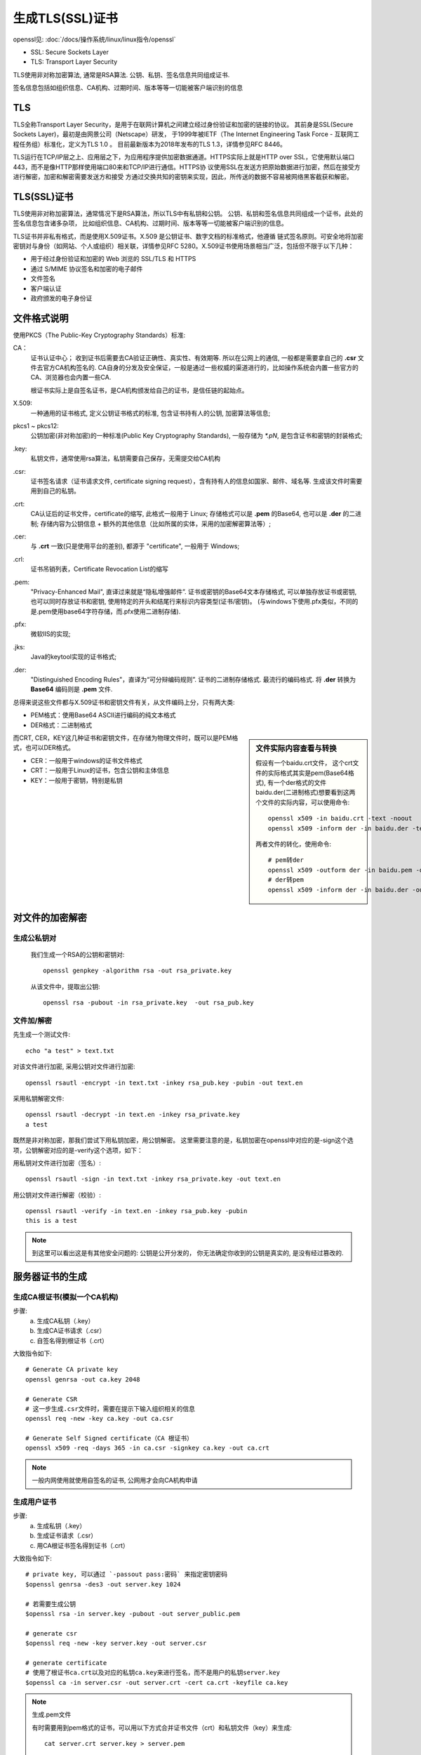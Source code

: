 ===========================
生成TLS(SSL)证书
===========================


.. post:: 2023-02-20 22:06:49
  :tags:
  :category: 安全
  :author: YanQue
  :location: CD
  :language: zh-cn


openssl见: :doc:`/docs/操作系统/linux/linux指令/openssl`

- SSL: Secure Sockets Layer
- TLS: Transport Layer Security

TLS使用非对称加密算法, 通常是RSA算法. 公钥、私钥、签名信息共同组成证书.

签名信息包括如组织信息、CA机构、过期时间、版本等等一切能被客户端识别的信息

TLS
===========================

TLS全称Transport Layer Security，是⽤于在联⽹计算机之间建⽴经过身份验证和加密的链接的协议。
其前身是SSL(Secure Sockets Layer)，最初是由⽹景公司（Netscape）研发，
于1999年被IETF（The Internet Engineering Task Force - 互联⽹⼯程任务组）标准化，定义为TLS 1.0 。
⽬前最新版本为2018年发布的TLS 1.3，详情参⻅RFC 8446。

TLS运⾏在TCP/IP层之上、应⽤层之下，为应⽤程序提供加密数据通道。HTTPS实际上就是HTTP
over SSL，它使⽤默认端⼝443，⽽不是像HTTP那样使⽤端⼝80来和TCP/IP进⾏通信。HTTPS协
议使⽤SSL在发送⽅把原始数据进⾏加密，然后在接受⽅进⾏解密，加密和解密需要发送⽅和接受
⽅通过交换共知的密钥来实现，因此，所传送的数据不容易被⽹络⿊客截获和解密。

TLS(SSL)证书
===========================

TLS使⽤⾮对称加密算法，通常情况下是RSA算法，所以TLS中有私钥和公钥。
公钥、私钥和签名信息共同组成⼀个证书，此处的签名信息包含诸多杂项，
⽐如组织信息、CA机构、过期时间、版本等等⼀切能被客户端识别的信息。

TLS证书并⾮私有格式，⽽是使⽤X.509证书。X.509 是公钥证书、数字⽂档的标准格式，他遵循
链式签名原则。可安全地将加密密钥对与身份（如⽹站、个⼈或组织）相关联，详情参⻅RFC
5280。X.509证书使⽤场景相当⼴泛，包括但不限于以下⼏种：

•  ⽤于经过身份验证和加密的 Web 浏览的 SSL/TLS 和 HTTPS
•  通过 S/MIME 协议签名和加密的电⼦邮件
•  ⽂件签名
•  客户端认证
•  政府颁发的电⼦身份证

文件格式说明
===========================

使用PKCS（The Public-Key Cryptography Standards）标准:

CA：
  证书认证中心；
  收到证书后需要去CA验证正确性、真实性、有效期等. 所以在公网上的通信, 一般都是需要拿自己的 **.csr** 文件去官方CA机构签名的.
  CA自身的分发及安全保证，一般是通过一些权威的渠道进行的，比如操作系统会内置一些官方的CA、浏览器也会内置一些CA.

  根证书实际上是⾃签名证书，是CA机构颁发给⾃⼰的证书，是信任链的起始点。
X.509:
  一种通用的证书格式, 定义公钥证书格式的标准, 包含证书持有人的公钥, 加密算法等信息;
pkcs1 ~ pkcs12:
  公钥加密(非对称加密)的一种标准(Public Key Cryptography Standards), 一般存储为 `*.pN`, 是包含证书和密钥的封装格式;
.key:
  私钥文件，通常使用rsa算法，私钥需要自己保存，无需提交给CA机构
.csr:
  证书签名请求（证书请求文件, certificate signing request），含有持有人的信息如国家、邮件、域名等. 生成该文件时需要用到自己的私钥。
.crt:
  CA认证后的证书文件，certificate的缩写, 此格式一般用于 Linux;
  存储格式可以是 **.pem** 的Base64, 也可以是 **.der** 的二进制;
  存储内容为公钥信息 + 额外的其他信息（比如所属的实体，采用的加密解密算法等）;
.cer:
  与 **.crt** 一致(只是使用平台的差别), 都源于 "certificate", 一般用于 Windows;
.crl:
  证书吊销列表，Certificate Revocation List的缩写
.pem:
  "Privacy-Enhanced Mail", 直译过来就是“隐私增强邮件”.
  证书或密钥的Base64文本存储格式, 可以单独存放证书或密钥, 也可以同时存放证书和密钥, 使用特定的开头和结尾行来标识内容类型(证书/密钥)。
  (与windows下使用.pfx类似，不同的是.pem使用base64字符存储，而.pfx使用二进制存储).
.pfx:
  微软IIS的实现;
.jks:
  Java的keytool实现的证书格式;
.der:
  "Distinguished Encoding Rules"，直译为“可分辩编码规则”. 证书的二进制存储格式.
  最流行的编码格式.
  将 **.der** 转换为 **Base64** 编码则是 **.pem** 文件.

总得来说这些文件都与X.509证书和密钥文件有关，从文件编码上分，只有两大类:

* PEM格式：使用Base64 ASCII进行编码的纯文本格式
* DER格式：二进制格式

.. sidebar:: 文件实际内容查看与转换

  假设有一个baidu.crt文件， 这个crt文件的实际格式其实是pem(Base64格式),
  有一个der格式的文件baidu.der(二进制格式)想要看到这两个文件的实际内容，可以使用命令::

    openssl x509 -in baidu.crt -text -noout
    openssl x509 -inform der -in baidu.der -text -noout

  两者文件的转化，使用命令::

    # pem转der
    openssl x509 -outform der -in baidu.pem -out baidu.der
    # der转pem
    openssl x509 -inform der -in baidu.der -out baidu.crt

而CRT, CER，KEY这几种证书和密钥文件，在存储为物理文件时，既可以是PEM格式，也可以DER格式。

* CER：一般用于windows的证书文件格式
* CRT：一般用于Linux的证书，包含公钥和主体信息
* KEY：一般用于密钥，特别是私钥

对文件的加密解密
===========================

生成公私钥对
---------------------------

  我们生成一个RSA的公钥和密钥对::

    openssl genpkey -algorithm rsa -out rsa_private.key

  从该文件中，提取出公钥::

    openssl rsa -pubout -in rsa_private.key  -out rsa_pub.key

文件加/解密
---------------------------

先生成一个测试文件::

  echo "a test" > text.txt

对该文件进行加密, 采用公钥对文件进行加密::

  openssl rsautl -encrypt -in text.txt -inkey rsa_pub.key -pubin -out text.en

采用私钥解密文件::

  openssl rsautl -decrypt -in text.en -inkey rsa_private.key
  a test

既然是非对称加密，那我们尝试下用私钥加密，用公钥解密。
这里需要注意的是，私钥加密在openssl中对应的是-sign这个选项，公钥解密对应的是-verify这个选项，如下：

用私钥对文件进行加密（签名）::

  openssl rsautl -sign -in text.txt -inkey rsa_private.key -out text.en

用公钥对文件进行解密（校验）::

  openssl rsautl -verify -in text.en -inkey rsa_pub.key -pubin
  this is a test

.. note::

  到这里可以看出这是有其他安全问题的: 公钥是公开分发的，
  你无法确定你收到的公钥是真实的, 是没有经过篡改的.

服务器证书的生成
===========================

生成CA根证书(模拟一个CA机构)
------------------------------------------------------

步骤:
  a. 生成CA私钥（.key）
  #. 生成CA证书请求（.csr）
  #. 自签名得到根证书（.crt）

大致指令如下::

  # Generate CA private key
  openssl genrsa -out ca.key 2048

  # Generate CSR
  # 这一步生成.csr文件时，需要在提示下输入组织相关的信息
  openssl req -new -key ca.key -out ca.csr

  # Generate Self Signed certificate（CA 根证书）
  openssl x509 -req -days 365 -in ca.csr -signkey ca.key -out ca.crt

.. note::

  一般内网使用就使用自签名的证书, 公网用才会向CA机构申请

生成用户证书
---------------------------

步骤:
  a. 生成私钥（.key）
  #. 生成证书请求（.csr）
  #. 用CA根证书签名得到证书（.crt）

大致指令如下::

  # private key, 可以通过 `-passout pass:密码` 来指定密钥密码
  $openssl genrsa -des3 -out server.key 1024

  # 若需要生成公钥
  $openssl rsa -in server.key -pubout -out server_public.pem

  # generate csr
  $openssl req -new -key server.key -out server.csr

  # generate certificate
  # 使用了根证书ca.crt以及对应的私钥ca.key来进行签名，而不是用户的私钥server.key
  $openssl ca -in server.csr -out server.crt -cert ca.crt -keyfile ca.key

.. note:: 生成.pem文件

  有时需要用到pem格式的证书，可以用以下方式合并证书文件（crt）和私钥文件（key）来生成::

    cat server.crt server.key > server.pem

在创建证书的时候，各个值的设定可以是任意的，但是”Common Name“的值通
常要包含服务器的 DNS 主机名。如果你只是在本机测试，那么就使用”localhost“，否
则使用服务器的域名。

:参考:: https://zhuanlan.zhihu.com/p/423506052

或者用最少指令完成从ca签发到服务器证书生成::

  # 生成CA证书和私钥, -nodes表示不加密, 默认是会加密的(就得输入密码才能进入下一步)
  # 若不是用 -nodes, 可以直接在命令行设置密码: `-passout pass:密码`
  # openssl req -x509 -nodes -days 365 -newkey rsa:2048 -keyout ca.key -out ca.crt
  # -x509 表示直接使用该CSR生成自签名证书,而不需要第三方CA签名
  # -newkey表示生成新的私钥, rsa:2048 表示指定rsa算法, 长度为2048
  openssl req -x509 -days 365 -newkey rsa:2048 -keyout ca.key -out ca.crt

  # 作为CA,签名客户端证书
  openssl req -newkey rsa:2048 -nodes -keyout server.key -out server.csr
  openssl x509 -req -in server.csr -CA ca.crt -CAkey ca.key -set_serial 01 -days 365 -out server.crt

还可以启动一个SSL/TLS服务器(不过不知道咋用)::

  # 或者服务器指定CA证书和私钥,以CA身份运行,验证客户端证书
  # 本地启动一个SSL/TLS服务器，并在这个服务器上提供4433端口用于加密通信
  openssl s_server -accept 4433 -cert ca.crt -key ca.key

